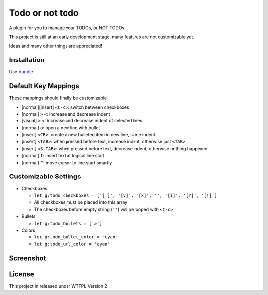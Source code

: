 ================
Todo or not todo
================

A plugin for you to manage your TODOs, or NOT TODOs.

This project is still at an early development stage, many features are not customizable yet.

Ideas and many other things are appreciated!

Installation
------------

Use Vundle_

..  _Vundle: https://github.com/VundleVim/Vundle.vim

Default Key Mappings
--------------------

These mappings should finally be customizable

* [normal][insert] ``<C-c>``: switch between checkboxes
* [normal] ``>`` ``<``: increase and decrease indent
* [visual] ``>`` ``<``: increase and decrease indent of selected lines
* [normal] ``o``: open a new line with bullet
* [insert] ``<CR>``: create a new bulleted item in new line, same indent
* [insert] ``<TAB>``: when pressed before text, increase indent, otherwise just ``<TAB>``
* [insert] ``<S-TAB>``: when pressed before text, decrease indent, otherwise nothing happened
* [normal] ``I``: insert text at logical line start
* [normal} ``^``: move cursor to line start smartly

Customizable Settings
---------------------

* Checkboxes

  - ``let g:todo_checkboxes = ['[ ]', '[v]', '[x]', '', '[i]', '[?]', '[!]']``
  - All checkboxes must be placed into this array
  - The checkboxes before empty string (``''``) will be looped with ``<C-c>``

* Bullets

  - ``let g:todo_bullets = ['>']``

* Colors

  - ``let g:todo_bullet_color = 'cyan'``
  - ``let g:todo_url_color = 'cyan'``

Screenshot
----------

..  image:: screenshot.png

License
-------

This project in released under WTFPL Version 2
